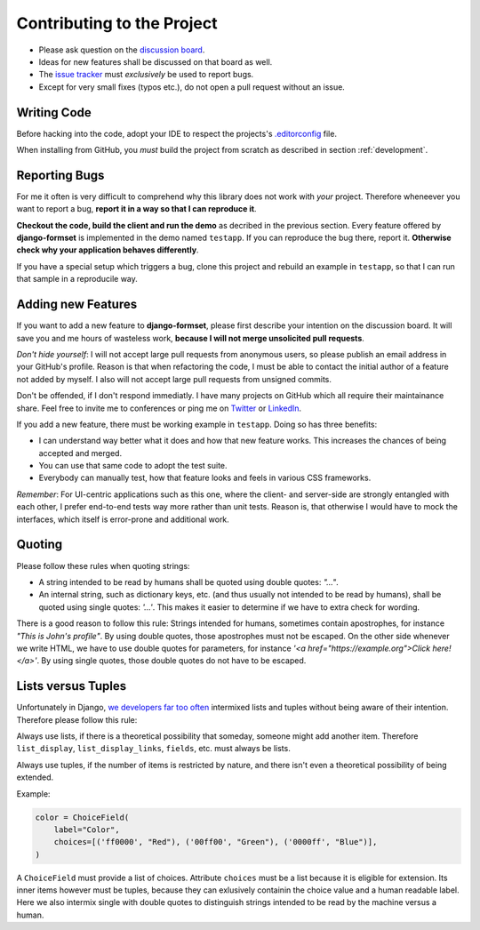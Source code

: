 .. _contributing:

===========================
Contributing to the Project
===========================

* Please ask question on the `discussion board`_.
* Ideas for new features shall be discussed on that board as well.
* The `issue tracker`_ must *exclusively* be used to report bugs.
* Except for very small fixes (typos etc.), do not open a pull request without an issue.

.. _discussion board: https://github.com/jrief/django-formset/discussions/
.. _issue tracker: https://github.com/jrief/django-formset/issues


Writing Code
============

Before hacking into the code, adopt your IDE to respect the projects's `.editorconfig`_ file.

.. _.editorconfig: https://editorconfig.org/

When installing from GitHub, you *must* build the project from scratch as described in
section :ref:`development`.


Reporting Bugs
==============

For me it often is very difficult to comprehend why this library does not work with *your* project.
Therefore wheneever you want to report a bug, **report it in a way so that I can reproduce it**.

**Checkout the code, build the client and run the demo** as decribed in the previous section.
Every feature offered by **django-formset** is implemented in the demo named ``testapp``.
If you can reproduce the bug there, report it. **Otherwise check why your application behaves
differently**.

If you have a special setup which triggers a bug, clone this project and rebuild an example in
``testapp``, so that I can run that sample in a reproducile way.


Adding new Features
===================

If you want to add a new feature to **django-formset**, please first describe your intention on the
discussion board. It will save you and me hours of wasteless work, **because I will not merge
unsolicited pull requests**.

*Don't hide yourself*: I will not accept large pull requests from anonymous users, so please publish
an email address in your GitHub's profile. Reason is that when refactoring the code, I must be
able to contact the initial author of a feature not added by myself. I also will not accept large
pull requests from unsigned commits.

Don't be offended, if I don't respond immediatly. I have many projects on GitHub which all require
their maintainance share. Feel free to invite me to conferences or ping me on Twitter_ or LinkedIn_.

.. _Twitter: https://twitter.com/jacobrief
.. _LinkedIn: https://www.linkedin.com/in/jacob-rief-27884016a/

If you add a new feature, there must be working example in ``testapp``. Doing so has three benefits:

* I can understand way better what it does and how that new feature works. This increases the
  chances of being accepted and merged.
* You can use that same code to adopt the test suite.
* Everybody can manually test, how that feature looks and feels in various CSS frameworks.

*Remember*: For UI-centric applications such as this one, where the client- and server-side are
strongly entangled with each other, I prefer end-to-end tests way more rather than unit tests.
Reason is, that otherwise I would have to mock the interfaces, which itself is error-prone and
additional work.


Quoting
=======

Please follow these rules when quoting strings:

* A string intended to be read by humans shall be quoted using double quotes: `"…"`.
* An internal string, such as dictionary keys, etc. (and thus usually not intended to be read by
  humans), shall be quoted using single quotes: `'…'`. This makes it easier to determine if we have
  to extra check for wording.

There is a good reason to follow this rule: Strings intended for humans, sometimes contain
apostrophes, for instance `"This is John's profile"`. By using double quotes, those apostrophes must
not be escaped. On the other side whenever we write HTML, we have to use double quotes for
parameters, for instance `'<a href="https://example.org">Click here!</a>'`. By using single quotes,
those double quotes do not have to be escaped.


Lists versus Tuples
===================

Unfortunately in Django, `we developers far too often`_ intermixed lists and tuples without being
aware of their intention. Therefore please follow this rule:

Always use lists, if there is a theoretical possibility that someday, someone might add another
item. Therefore ``list_display``, ``list_display_links``, ``fields``, etc. must always be lists.

Always use tuples, if the number of items is restricted by nature, and there isn't even a
theoretical possibility of being extended.

Example:

.. code-block:: python

	color = ChoiceField(
	    label="Color",
	    choices=[('ff0000', "Red"), ('00ff00', "Green"), ('0000ff', "Blue")],
	)

A ``ChoiceField`` must provide a list of choices. Attribute ``choices`` must be a list because
it is eligible for extension. Its inner items however must be tuples, because they can exlusively
containin the choice value and a human readable label. Here we also intermix single with double
quotes to distinguish strings intended to be read by the machine versus a human.

.. _we developers far too often: https://groups.google.com/g/django-developers/c/h4FSYWzMJhs
